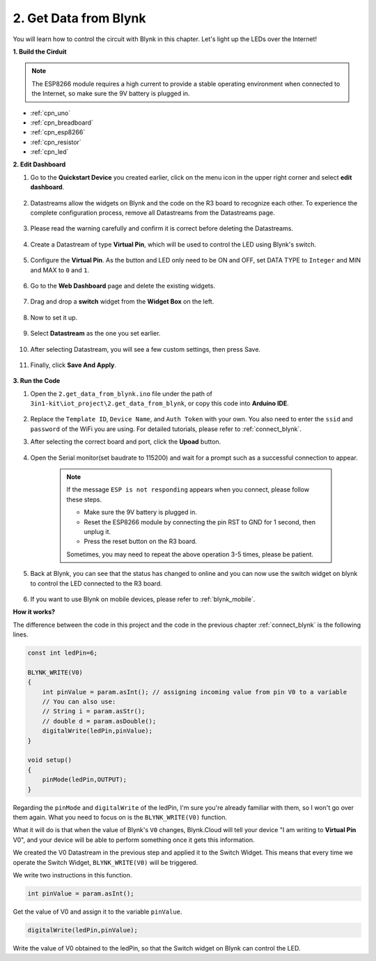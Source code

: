 .. _iot_blink:

2. Get Data from Blynk
=================================

You will learn how to control the circuit with Blynk in this chapter. Let's light up the LEDs over the Internet!

**1. Build the Cirduit**

.. note::

    The ESP8266 module requires a high current to provide a stable operating environment when connected to the Internet, so make sure the 9V battery is plugged in.

.. image:: img/wiring_led.jpg

* :ref:`cpn_uno`
* :ref:`cpn_breadboard`
* :ref:`cpn_esp8266`
* :ref:`cpn_resistor`
* :ref:`cpn_led`



**2. Edit Dashboard**

#. Go to the **Quickstart Device** you created earlier, click on the menu icon in the upper right corner and select **edit dashboard**.

    .. image:: img/sp220609_112825.png

#. Datastreams allow the widgets on Blynk and the code on the R3 board to recognize each other. To experience the complete configuration process, remove all Datastreams from the Datastreams page.

    .. image:: img/sp220609_114723.png

#. Please read the warning carefully and confirm it is correct before deleting the Datastreams.

    .. image:: img/sp220609_114929.png

#. Create a Datastream of type **Virtual Pin**, which will be used to control the LED using Blynk's switch.

    .. image:: img/sp220609_115124.png

#. Configure the **Virtual Pin**. As the button and LED only need to be ON and OFF, set DATA TYPE to ``Integer`` and MIN and MAX to ``0`` and ``1``. 

    .. image:: img/sp220609_115520.png

#. Go to the **Web Dashboard** page and delete the existing widgets.

    .. image:: img/sp220609_133707.png

#. Drag and drop a **switch** widget from the **Widget Box** on the left.

    .. image:: img/sp220609_114508.png

#. Now to set it up.

    .. image:: img/sp20220615180127.png

#. Select **Datastream** as the one you set earlier.

    .. image:: img/sp220609_133741.png

#. After selecting Datastream, you will see a few custom settings, then press Save.

    .. image:: img/sp220609_133950.png

#. Finally, click **Save And Apply**.

    .. image:: img/sp220609_141733.png

**3. Run the Code**

#. Open the ``2.get_data_from_blynk.ino`` file under the path of ``3in1-kit\iot_project\2.get_data_from_blynk``, or copy this code into **Arduino IDE**.

    .. raw:: html
        
        <iframe src=https://create.arduino.cc/editor/sunfounder01/06b187a8-dabf-4866-b38c-742e0446cc3f/preview?embed style="height:510px;width:100%;margin:10px 0" frameborder=0></iframe>

#. Replace the ``Template ID``, ``Device Name``, and ``Auth Token`` with your own. You also need to enter the ``ssid`` and ``password`` of the WiFi you are using. For detailed tutorials, please refer to :ref:`connect_blynk`.

#. After selecting the correct board and port, click the **Upoad** button.

    .. image:: img/2_upload.png

#. Open the Serial monitor(set baudrate to 115200) and wait for a prompt such as a successful connection to appear.

    .. image:: img/2_ready.png

    .. note::

        If the message ``ESP is not responding`` appears when you connect, please follow these steps.

        * Make sure the 9V battery is plugged in.
        * Reset the ESP8266 module by connecting the pin RST to GND for 1 second, then unplug it.
        * Press the reset button on the R3 board.

        Sometimes, you may need to repeat the above operation 3-5 times, please be patient.

#. Back at Blynk, you can see that the status has changed to online and you can now use the switch widget on blynk to control the LED connected to the R3 board.

    .. image:: img/2_blynk_button.png

#. If you want to use Blynk on mobile devices, please refer to :ref:`blynk_mobile`.


**How it works?**


The difference between the code in this project and the code in the previous chapter :ref:`connect_blynk` is the following lines.


.. code-block:: arduino

    const int ledPin=6;

    BLYNK_WRITE(V0)
    {
        int pinValue = param.asInt(); // assigning incoming value from pin V0 to a variable
        // You can also use:
        // String i = param.asStr();
        // double d = param.asDouble();
        digitalWrite(ledPin,pinValue);
    }

    void setup()
    {
        pinMode(ledPin,OUTPUT);
    }


Regarding the ``pinMode`` and ``digitalWrite`` of the ledPin, I'm sure you're already familiar with them, so I won't go over them again. What you need to focus on is the ``BLYNK_WRITE(V0)`` function.

What it will do is that when the value of Blynk's ``V0`` changes, Blynk.Cloud will tell your device "I am writing to **Virtual Pin** V0", and your device will be able to perform something once it gets this information.

We created the V0 Datastream in the previous step and applied it to the Switch Widget.
This means that every time we operate the Switch Widget, ``BLYNK_WRITE(V0)`` will be triggered.

We write two instructions in this function.

.. code-block:: arduino

    int pinValue = param.asInt();

Get the value of V0 and assign it to the variable ``pinValue``.

.. code-block:: arduino

    digitalWrite(ledPin,pinValue);

Write the value of V0 obtained to the ledPin, so that the Switch widget on Blynk can control the LED.


